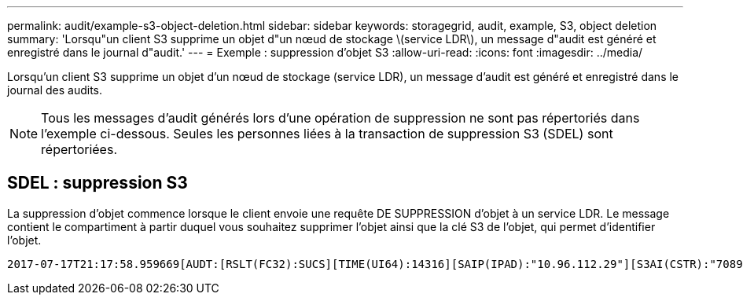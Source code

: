 ---
permalink: audit/example-s3-object-deletion.html 
sidebar: sidebar 
keywords: storagegrid, audit, example, S3, object deletion 
summary: 'Lorsqu"un client S3 supprime un objet d"un nœud de stockage \(service LDR\), un message d"audit est généré et enregistré dans le journal d"audit.' 
---
= Exemple : suppression d'objet S3
:allow-uri-read: 
:icons: font
:imagesdir: ../media/


[role="lead"]
Lorsqu'un client S3 supprime un objet d'un nœud de stockage (service LDR), un message d'audit est généré et enregistré dans le journal des audits.


NOTE: Tous les messages d'audit générés lors d'une opération de suppression ne sont pas répertoriés dans l'exemple ci-dessous. Seules les personnes liées à la transaction de suppression S3 (SDEL) sont répertoriées.



== SDEL : suppression S3

La suppression d'objet commence lorsque le client envoie une requête DE SUPPRESSION d'objet à un service LDR. Le message contient le compartiment à partir duquel vous souhaitez supprimer l'objet ainsi que la clé S3 de l'objet, qui permet d'identifier l'objet.

[source, subs="specialcharacters,quotes"]
----
2017-07-17T21:17:58.959669[AUDT:[RSLT(FC32):SUCS][TIME(UI64):14316][SAIP(IPAD):"10.96.112.29"][S3AI(CSTR):"70899244468554783528"][SACC(CSTR):"test"][S3AK(CSTR):"SGKHyalRU_5cLflqajtaFmxJn946lAWRJfBF33gAOg=="][SUSR(CSTR):"urn:sgws:identity::70899244468554783528:root"][SBAI(CSTR):"70899244468554783528"][SBAC(CSTR):"test"] *[S3BK(CSTR):"example"][S3KY(CSTR):"testobject-0-7"][CBID(UI64):0x339F21C5A6964D89]* [CSIZ(UI64):30720][AVER(UI32):10][ATIM(UI64):150032627859669] *[ATYP(FC32):SDEL]*[ANID(UI32):12086324][AMID(FC32):S3RQ][ATID(UI64):4727861330952970593]]
----